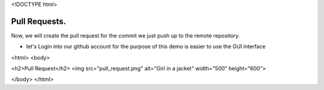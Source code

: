 <!DOCTYPE html>

Pull Requests.
----------------------------------------------------------------------

Now, we will create the pull request for the commit we just push up to the remote repository.

- let's Login into our github account for the purpose of this demo is easier to use the GUI interface

<html>
<body>

<h2>Pull Request</h2>
<img src="pull_request.png" alt="Girl in a jacket" width="500" height="600">

</body>
</html>
